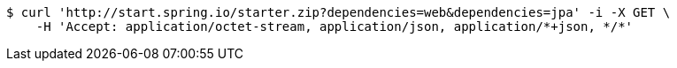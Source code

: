 [source,bash]
----
$ curl 'http://start.spring.io/starter.zip?dependencies=web&dependencies=jpa' -i -X GET \
    -H 'Accept: application/octet-stream, application/json, application/*+json, */*'
----